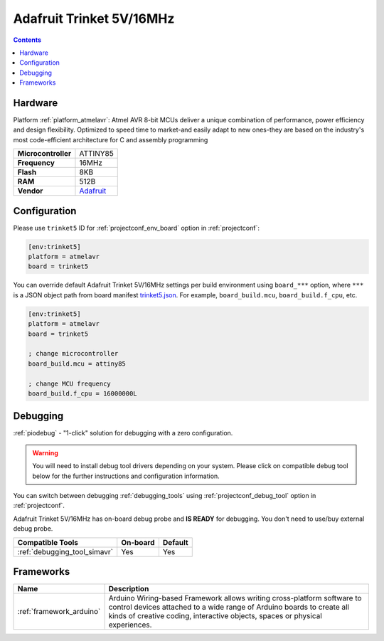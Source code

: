 ..  Copyright (c) 2014-present PlatformIO <contact@platformio.org>
    Licensed under the Apache License, Version 2.0 (the "License");
    you may not use this file except in compliance with the License.
    You may obtain a copy of the License at
       http://www.apache.org/licenses/LICENSE-2.0
    Unless required by applicable law or agreed to in writing, software
    distributed under the License is distributed on an "AS IS" BASIS,
    WITHOUT WARRANTIES OR CONDITIONS OF ANY KIND, either express or implied.
    See the License for the specific language governing permissions and
    limitations under the License.

.. _board_atmelavr_trinket5:

Adafruit Trinket 5V/16MHz
=========================

.. contents::

Hardware
--------

Platform :ref:`platform_atmelavr`: Atmel AVR 8-bit MCUs deliver a unique combination of performance, power efficiency and design flexibility. Optimized to speed time to market-and easily adapt to new ones-they are based on the industry's most code-efficient architecture for C and assembly programming

.. list-table::

  * - **Microcontroller**
    - ATTINY85
  * - **Frequency**
    - 16MHz
  * - **Flash**
    - 8KB
  * - **RAM**
    - 512B
  * - **Vendor**
    - `Adafruit <http://www.adafruit.com/products/1501?utm_source=platformio.org&utm_medium=docs>`__


Configuration
-------------

Please use ``trinket5`` ID for :ref:`projectconf_env_board` option in :ref:`projectconf`:

.. code-block:: ini

  [env:trinket5]
  platform = atmelavr
  board = trinket5

You can override default Adafruit Trinket 5V/16MHz settings per build environment using
``board_***`` option, where ``***`` is a JSON object path from
board manifest `trinket5.json <https://github.com/platformio/platform-atmelavr/blob/master/boards/trinket5.json>`_. For example,
``board_build.mcu``, ``board_build.f_cpu``, etc.

.. code-block:: ini

  [env:trinket5]
  platform = atmelavr
  board = trinket5

  ; change microcontroller
  board_build.mcu = attiny85

  ; change MCU frequency
  board_build.f_cpu = 16000000L

Debugging
---------

:ref:`piodebug` - "1-click" solution for debugging with a zero configuration.

.. warning::
    You will need to install debug tool drivers depending on your system.
    Please click on compatible debug tool below for the further
    instructions and configuration information.

You can switch between debugging :ref:`debugging_tools` using
:ref:`projectconf_debug_tool` option in :ref:`projectconf`.

Adafruit Trinket 5V/16MHz has on-board debug probe and **IS READY** for debugging. You don't need to use/buy external debug probe.

.. list-table::
  :header-rows:  1

  * - Compatible Tools
    - On-board
    - Default
  * - :ref:`debugging_tool_simavr`
    - Yes
    - Yes

Frameworks
----------
.. list-table::
    :header-rows:  1

    * - Name
      - Description

    * - :ref:`framework_arduino`
      - Arduino Wiring-based Framework allows writing cross-platform software to control devices attached to a wide range of Arduino boards to create all kinds of creative coding, interactive objects, spaces or physical experiences.
